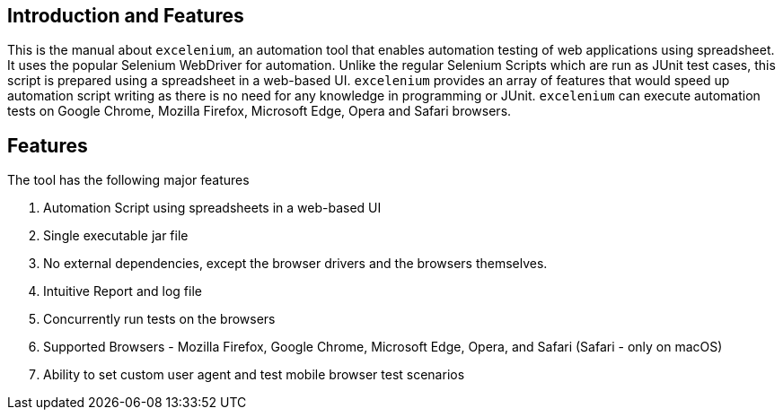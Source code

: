 == Introduction and Features

This is the manual about ```excelenium```, an automation tool that enables automation testing of web applications using spreadsheet. It uses the popular Selenium WebDriver for automation. Unlike the regular Selenium Scripts which are run as JUnit test cases, this script is prepared using a spreadsheet in a web-based UI. ```excelenium``` provides an array of features that would speed up automation script writing as there is no need for any knowledge in programming or JUnit. ```excelenium``` can execute automation tests on Google Chrome, Mozilla Firefox, Microsoft Edge, Opera and Safari browsers.

== Features

The tool has the following major features 

. Automation Script using spreadsheets in a web-based UI
. Single executable jar file
. No external dependencies, except the browser drivers and the browsers themselves.
. Intuitive Report and log file
. Concurrently run tests on the browsers
. Supported Browsers - Mozilla Firefox, Google Chrome, Microsoft Edge, Opera, and Safari (Safari - only on macOS)
.	Ability to set custom user agent and test mobile browser test scenarios

